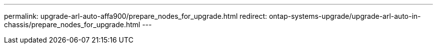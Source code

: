 ---
permalink: upgrade-arl-auto-affa900/prepare_nodes_for_upgrade.html
redirect: ontap-systems-upgrade/upgrade-arl-auto-in-chassis/prepare_nodes_for_upgrade.html
---